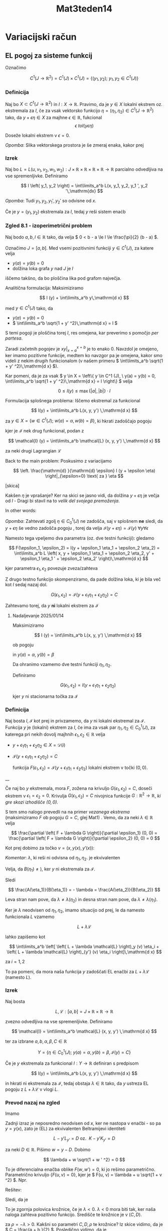 #+title: Mat3teden14
#+startup: nolatexpreview
#+startup: entitiespretty nil
#+startup: show2levels
#+latex_header: \usepackage{amsmath} \usepackage{unicode-math}
#+latex_header: \renewcommand{\theta}{\vartheta} \renewcommand{\phi}{\varphi} \renewcommand{\epsilon}{\varepsilon}
#+latex_header: \newcommand{\odv}[1]{\dot{\vec{#1}}} \newcommand{\oddv}[1]{\ddot{\vec{#1}}}
#+latex_header: \newcommand{\rot}{\mathrm{rot}}\newcommand{\dive}{\mathrm{div}}
#+latex_header: \newcommand{\undd}[1]{\underline{\underline{#1}}}

* Variacijski račun
** EL pogoj za sisteme funkcij

Označimo

\[ C^1 (J \to \mathbb{R} ^2) = C^1(J) \times C^1(J) = \left\{ \left( y_1, y_2 \right); \ y_1, y_2 \in C^1 (J) \right\}
\]


*** Definicija

Naj bo \(  X \subset C^1(J \to \mathbb{R} ^2) \) in \(  I: X \to \mathbb{R} \). Pravimo, da je \(  y \in X \) lokalni ekstrem oz. ekstremala za \(  I \), če za vsak vektorsko funkcijo \(  \eta = (\eta_1, \eta_2) \in C^1 (J \to \mathbb{R} ^2) \) tako, da \(  y + \epsilon \eta \in X \) za majhne \(  \epsilon \in \mathbb{R} \), fukcional
\[ \epsilon \ to I(y \epsilon \eta)
\]

Doseže lokalni ekstrem v \(  \epsilon = 0 \).

/Opomba/: Slika vektorskega prostora je še zmeraj enaka, kakor prej
*** Izrek
Naj bo \(  L = L (u, v_1, v_2, w_1, w_2): J \times \mathbb{R} \times \mathbb{R} \times \mathbb{R} \times \mathbb{R} \to \mathbb{R} \) parcialno odvedljiva na vse spremenljivke. Definiramo

\[ I \left( y_1, y_2 \right) = \int\limits_a^b L(x, y_1, y_2, y_1 ', y_2 '\,\mathrm{dx}
\]

/Opomba/: Tudi \(  y_1, y_2, y_1', y_2' \) so odvisne od \(  x \).

Če je \(  y = \left( y_1, y_2 \right) \) ekstremala za \(  I \), tedaj \(  y \) reši sistem enaċb

\begin{align*}
  L_{y_1} &= \frac{\mathrm{d} }{\mathrm{d} x} L_{y_1'} \\
L_{y_2} &= \frac{\mathrm{d} }{\mathrm{d} x} L_{y_2'}
\end{align*}

*** Zgled 8.1 - izoperimetrični problem

Naj bodo \(  a, b, l \in \mathbb{R} \) tako, da velja \(  0 < b - a \le l \le \frac{\pi}{2} (b - a)  \).

Označimo \(  J = [a, b] \). Med vsemi pozitivnimi funkciji \(  y \in C^1 (J) \), za katere velja

- \(  y(a) = y(b) = 0 \)
- dolžina loka grafa \(  y \) nad \(  J \) je \(  l \)

iščemo takšno, da bo ploščina lika pod grafom največja.

[[file:figures/izoperimetricni.svg]]

Analitična formulacija: Maksimiziramo

\[ I (y) + \int\limits_a^b y\,\mathrm{d x}
\]

med \(  y \in C^1 (J) \) tako, da
- \(  y(a) = y(b) = 0 \)
- \(  \int\limits_a^b \sqrt{1 + y' ^2}\,\mathrm{d x} = l \)

S temi pogoji je ploščina torej \(  I \), res omejena, kar preverimo s pomočjo /per partesa/.

\begin{align*}
  \int\limits_a^b y \,\mathrm{d x} &= \left. xy \right|_{x=a}^{x=b} - \int\limits_a^b y' x \,\mathrm{d x} \\
& \le \int\limits_a^b \left| x \right| \left| y'  \right|\,\mathrm{d x} \\
&= \int\limits_a^b \left| x \right| \sqrt{y' ^2}\,\mathrm{d x} \le \int\limits_a^b \left| x \right| \sqrt{1 + y' ^2}\,\mathrm{d x}
\end{align*}

Zaradi začetnih pogojev je \(  \left. xy \right|_{x = a}^{x = b} \) je to enako 0. Navzdol je omejeno, ker imamo pozitivne funkcije, medtem ko navzgor pa je omejena, kakor smo videli z nekim drugih funkcionalom (v našem primeru \(  \int\limits_a^b \sqrt{1 + y' ^2}\,\mathrm{d x} \)).

Kar pomeni, da je za vsak \(  y \in X = \left\{ y \in C^1 (J), \ y(a) = y(b) = 0, \int\limits_a^b \sqrt{1 + y' ^2}\,\mathrm{d x} = l \right\} \) velja

\[ 0 \le I(y) \le \max \left\{ \left| a \right|, \left| b \right|\right\} \cdot l
\]

Formulacija splošnega problema: Iščemo ekstremal za funkcional

\[ I(y) + \int\limits_a^b L(x, y, y') \,\mathrm{d x}
\]

za \(  y \in X = \left\{ w \in C^1 (J); \ w(a) = \alpha, w(b) = \beta \right\} \), ki
hkrati zadoščajo pogoju
\begin{equation}
\label{eq:1}
 \mathcal{I} (y) = C, \ C \in \mathbb{R} \text{ ki je podan in fiksen}
\end{equation}


kjer je \(  \mathcal{I} \) nek drug funkcional, podan z

\[ \mathcal{I} (y) = \int\limits_a^b \mathcal{L} (x, y, y') \,\mathrm{d x}
\]

za neki drugi Lagrangian \(  \mathcal{L} \)

Back to the main problem: Poskusimo z variacijamo

\[  \left. \frac{\mathrm{d} }{\mathrm{d} \epsilon} I (y + \epsilon \eta) \right|_{\epsilon=0} \text{ za } \eta
\]

[skica]

Kakšen \(  \eta \) je vprašanje? Ker na skici se jasno vidi, da dolžina \(  y + \epsilon \eta \) je večja od \(  l \) - Dragi bi stavil na to /velik del svojega premoženja/.

In other words:

/Opomba/: Zahtevati zgolj \(  \eta \in C^1_0 (J) \) ne zadošča, saj v splošnem *ne* sledi, da \(  y + \epsilon \eta  \) še  vedno zadošča pogoju \ref{eq:1}, torej da velja \(  \mathcal{I} (y + \epsilon \eta) = \mathcal{I}(y)\ \forall y \forall \epsilon \)

Namesto tega vpeljemo dva parametra (oz. dve testni funkciji): gledamo

\[ F(\epsilon_1, \epsilon_2) = I(y + \epsilon_1 \eta_1 + \epsilon_2 \eta_2) = \int\limits_a^b L \left( x, y + \epsilon_1 \eta_1 + \epsilon_2 \eta_2, y' + \epsilon_1 \eta_1 ' + \epsilon_2 \eta_2' \right)\,\mathrm{d x}
\]

kjer parametra \(  \epsilon_1, \epsilon_2 \) povezuje zveza/zahteva

Z drugo testno funkcijo skompenziramo, da pade dolžina loka, ki je bila več kot \(  l \) sedaj nazaj dol.

\[ G(\epsilon_1, \epsilon_2) = \mathcal{I} (y + \epsilon_1 \eta_1 + \epsilon_2 \eta_2) = C
\]

Zahtevamo torej, da \(  y \) *ni* lokalni ekstrem za \(  \mathcal{I} \)
**** Nadaljevanje 2025/01/14

Maksimiziramo

\[ I (y) = \int\limits_a^b L(x, y, y') \,\mathrm{d x}
\]

ob pogoju

\begin{equation}
\label{eq:2}
\mathcal{I} (y) = \int\limits_a^b \mathcal{L} (x, y, y') \,\mathrm{d x}
\end{equation}

in \(  y(a) = \alpha, \ y(b) = \beta \)

Da ohranimo \ref{eq:1} vzamemo dve testni funkciji \(  \eta_1, \eta_2 \).

Definiramo

\[ G(\epsilon_1, \epsilon_2) = I(y + \epsilon_1 \eta_1 + \epsilon_2 \eta_2)
\]

kjer \(  y \) ni stacionarna točka za \(  \mathcal{I} \)
*** Definicija
Naj bosta \(  I, \mathcal{I} \) kot prej in privzamemo, da \(  y \) ni lokalni ekstremal za \(  \mathcal{I} \). Funkcija \(  y \) je (lokalni) ekstrem za \(  I \), če ima za vsak par \(  \eta_1, \eta_2 \in C_0^1(J) \), za katerega pri nekih dovolj majhnih \(  \epsilon_1, \epsilon_2 \in \mathbb{R} \) velja

- \(  y + \epsilon_1 \eta_1 + \epsilon_2 \eta_2 \in X = \mathcal{D}(i) \)
- \(  \mathcal{I} \left( y + \epsilon_1 \eta_1 + \epsilon_2 \eta_2 \right) = C \)

  funkcija \(  F \left( \epsilon_1, \epsilon_2 \right) = \mathcal{I} (y + \epsilon_1 \eta_1 + \epsilon_2 \eta_2) \) lokalni ekstrem v točki \(  (0, 0) \).


__

Če naj bo \(  y \) ekstremala, mora \(  F \), zožena na krivuljo \(  G(\epsilon_1, \epsilon_2) = C \), doseči ekstrem v \(  \epsilon_1 = \epsilon_2 = 0 \). Krivulja \(  G(\epsilon_1, \epsilon_2) = C \) nivojnica funkcije \( G: \mathbb{R} ^2 \to \mathbb{R}  \), /ki gre skozi izhodišče \(  (0, 0) \)./

S tem smo nalogo prevedli na na primer /vezanega ekstrema/ (maksimiziramo \(  F \) ob pogoju \(  G = C \), glej Mat1) . Vemo, da za neki \(  \lambda \in \mathbb{R} \) velja

\[ \frac{\partial \left( F + \lambda G \right)}{\partial \epsilon_1} (0, 0) = \frac{\partial \left( F + \lambda G \right)}{\partial \epsilon_2} (0, 0) = 0
\]

Kot prej dobimo za točko \(  v = (x, y(x), y'(x)) \):

\begin{align}\label{ali:vezekst}
  \int\limits_a^b \left[ \left( L_y + \lambda \mathcal{L}_y \right) (v) \cdot \eta_1 + \left( L_{y'} + \lambda \mathcal{L}_{y'} \right) (v) \cdot \eta_1 ' \right]\,\mathrm{d x} &= 0 \\
  \int\limits_a^b \left[ \left( L_y + \lambda \mathcal{L}_y \right) (v) \cdot \eta_2 + \left( L_{y'} + \lambda \mathcal{L}_{y'} \right) (v) \cdot \eta_2 ' \right]\,\mathrm{d x} &= 0 \\
\end{align}

/Komentar/: \(  \lambda \), ki reši \ref{ali:vezekst} ni odvisna od \(  \eta_1, \eta_2 \). \ref{ali:vezekst}  je ekvivalenten

\begin{align*}
\int\limits_a^b \left( L_y \cdot \eta_1 + L_{y'} \cdot \eta_1 ' \right)\,\mathrm{d x} + \lambda \int\limits_a^b \left( \mathcal{L}_y \eta_1 + \mathcal{L}_{y'} \cdot \eta_1 ' \right) \,\mathrm{d x} &= 0 \\
&= A (\eta_1) + B(\eta_1)
\int\limits_a^b \left( L_y \cdot \eta_2 + L_{y'} \cdot \eta_2 ' \right)\,\mathrm{d x} + \lambda \int\limits_a^b \left( \mathcal{L}_y \eta_2 + \mathcal{L}_{y'} \cdot \eta_2 ' \right) \,\mathrm{d x} &= 0 \\
&= A (\eta_2) + B(\eta_2)
\end{align*}

Velja, da \(  B(\eta_1) \ne ) \), ker \(  y \) ni ekstremala za \(  \mathcal{I} \).

Sledi

\[ \frac{A(\eta_1)}{B(\eta_1)} = - \lambda = \frac{A(\eta_2)}{B(\eta_2)}
\]

Leva stran nam pove, da \(  \lambda \ne \lambda (\eta_2) \) in desna stran nam pove, da \(  \lambda \ne \lambda(\eta_1) \).

Ker je \(  \lambda \) neodvisen od \(  \eta_1, \eta_2 \), imamo situacijo od prej, le da namesto funkcionala \(  L \) vzamemo

\[ L + \lambda \mathcal{L}
\]

\ref{ali:vezekst} lahko zapišemo kot

\[ \int\limits_a^b \left[ \left( L + \lambda \mathcal{L} \right)_y (v) \eta_i + \left( L + \lambda \mathcal{L} \right)_{y'} (v) \eta_i \right]\,\mathrm{d x}
\]

za \(  i = 1, 2 \)

To pa pomeni, da mora naša funkcija \(  y \) zadoščati EL enačbi za \(  L + \lambda \mathcal{L} \) (namesto \(  L \)).
*** Izrek

Naj bosta

\[ L, \mathcal{L}: [a, b] = J \times \mathbb{R} \times \mathbb{R} \to \mathbb{R}
\]

zvezno odvedljiva na vse spremenljivke. Definiramo

\[ \mathcal{I} = \int\limits_a^b \mathcal{L} (x, y, y') \,\mathrm{d x}
\]

ter za izbrane \(  a, b, \alpha, \beta, C \in \mathbb{R} \)

\[ Y = \left\{ \eta \in C^1_0 (J); \ y(a) = \alpha, y(b) = \beta, \mathcal{I}(y) = C \right\}
\]

Če je \(  y \) ekstremala za funkcional \(  I: Y \to \mathbb{R} \) definiran s predpisom

\[ I(y) = \int\limits_a^b L(x, y, y') \,\mathrm{d x}
\]

in hkrati ni ekstremala za \(  \mathcal{I} \), tedaj obstaja \(  \lambda \in \mathbb{R} \) tako, da \(  y \) ustreza EL pogoju z \(  L + \lambda \mathcal{L} \)  v vlogi \(  L \).
*** Prevod nazaj na zgled

Imamo

\begin{align*}
  L &= y \\
\mathcal{L} &= \sqrt{1 + y' ^2} \\
L + \lambda \mathcal{L} &= y + \lambda \sqrt{1 + y' ^2} = K(\lambda) = K
\end{align*}

Zadnji izraz je neposredno neodvisen od \(  x \), ker ne nastopa v enačbi - so pa \(  y = y(x) \), zato je (EL) za ekvivalenten Beltramijevi identiteti

\[ L - y' L_{y'} = D \text{ oz. } \ K - y' K_{y'} = D
\]

\begin{align*}
  K - y' K_{y'} &= D\\
y + \lambda \sqrt{1 + y' ^2} - y' \frac{\lambda \cdot y'}{\sqrt{1 + y' ^2}} &= D &&  \left/ \cdot \sqrt{1 + y' ^2} \right. \\
y \sqrt{1 + y' ^2} + \lambda (1 + y' ^2) - \lambda y' ^2 &= D \sqrt{1 + y' ^2} \\
\lambda + (y - D) \sqrt{1 + y' ^2} &= 0
\end{align*}

za neki \(  D \in \mathbb{R} \). Pišimo \(  w = y - D \). Dobimo

\[ \lambda + w \sqrt{1 + w ' ^2} = 0
\]

To je diferencialna enačba oblike \(  F(w, w') = 0 \), ki jo rešimo parametrično. Parametrično krivuljo \(  \left\{ F(u, v) = 0 \right\} \), kjer je \(  F(u, v) = \lambda + u \sqrt{1 + v ^2} \). Npr.

\begin{align*}
  u &= - \lambda \cos t \\
v &= \tan t, \ t \in  \left( \frac{- \pi}{2}, \frac{p}{2} \right)
\end{align*}

Rešitev:

\begin{align*}
  x &= \int\limits_{}^{} \frac{\dot{u}(t)}{v(t)}\,\mathrm{d t} \\
w &= u(t)
\end{align*}

Sledi, da je

\begin{align*}
  x &= C + \lambda \sin t \\
y &= C - \lambda \cos t
\end{align*}

To je zgornja polovica krožnice, če je \(  \lambda < 0 \). \(  \lambda < 0 \) mora biti tak, ker naša naloga zahteva pozitivno funkcijo. Središče te krožnice je v \(  (C, D) \).

\begin{equation}
\label{eq:3}
 (x - C) ^2 + (y - D) ^2 = \rho ^2
\end{equation}


za \(  \rho = - \lambda > 0 \). Kakšni so parametri \(  C, D, \rho \) te krožnice? Iz skice vidimo, da je \(  C = \frac{a + b }{2} \). Posledično vidimo, da je

\[ D ^2 = \rho ^2 - \left( \frac{b - a}{2} \right) ^2
\]

To vidimo tako, da vstavimo v enačbo \ref{eq:3} \(  x = a, x = b, y = 0 \). Na skici vidimo, da mora \(  D < ) \), zato je

\[ D = - \sqrt{\rho ^2 - \left( \frac{b - a}{2} \right)^2}
\]

Vemo, da je dolžina loka \(  l \) predpisana, ki je prav tako enaka \(  l = \phi r \).

Torej na naši skici je \(  l = \phi \rho \), kjer je \(  \phi \) kot na sliki.

\[ \phi = 2 \arcsin \frac{b - a}{2 \rho}
\]

iz česar sledi, da je

\[ l = 2 \rho \arcsin \frac{b - a}{2 \rho} \text{ oz } l = (b - a) \frac{2 \rho}{b - a} \arcsin \frac{b - a}{2 \rho}
\]

Definiramo \(  \frac{2 \rho}{b - a} = t \), kar pomeni, da imamo funkcijo ene spremenljivk e

\[ l = (b - a) \psi(t) = (b - a) = t \arcsin \frac{1}{t}
\]

Velja, da je \(  \psi \) strogo padajoča na intervalu \(  [1, \infty)  \), kar je za domačo nalogo (pogledaš odvod, če ima prav predznak).

\[ \psi(t) \le \psi(1) = \frac{\pi}{2}
\]

Ko \(  t \to \infty \), vzamemo \(  \psi(t) = \frac{\arcsin \frac{1}{t}}{\frac{1}{t}} \) in definiramo \(  z = \arcsin \frac{1}{t} \), kar pomeni, da imamo \(  \psi(z) = \frac{z}{\sin (z)} \), kar gre v limiti \(  t \to \infty,\ z \to 0,\ \psi(z) \to 1 \). Obstaja \(  \psi^{-1} : \left( 1, \frac{\pi}{2}\right] \to [1, \infty) \).

#+begin_quote
        Papir ne bo kričal... pravzaprav bo čez 10 let, vsaj tako kaže, kričal, ko nekaj narobe napišeš ... v bistvu ne bo, ker ne bo noben več na papir pisal.
#+end_quote

Papir ne bo kričal, ker ne bo več vedel, kaj je prav in kaj narobe. Did you know, da je FB ukinil independent fact checkerje, da preneha ta /censorship/? (besede Zuckerberga).


Back to scheduled program: Po privzetku je \(  \frac{l}{b - a} \le \frac{\pi}{2} \) dobimo

\[ \rho = \frac{b - a}{2} \psi^{-1} \left(  \frac{l}{ b - a} \right)
\]

Odtod izračunamo D in na koncu dobimo formulo za

\[ y = \frac{b - a}{2} \left( \sqrt{\psi^{-1} \left( \frac{l}{b - a} \right)^2 - \left( \frac{b + a - 2x}{b - a} \right) ^2} - \sqrt{\psi^{-1} \left( \frac{l}{b - a} \right)^2 - 1} \right)
\]
* Hilbertovi prostori

Imamo množico \(  M \), ki ima lastnosti vektorskega prostora (torej znamo seštevati elemente množice \(  M \) ter množenje s skalarjem). Prav tako lahko na množici izmerimo oddaljenost s pomočjo metrike, ter merimo kote s skalarnim produktom.

Vsakič, ko uvedemo neko novo strukturo (metriko), moramo najti neko razmerje (trikotniška neenakost), ki povezuje ostale strukture (seštevanje).
** Definicija

Prostor s skalarnim produktom je vektorski prostor \(  V \) nad \(  \mathbb{R} \) ali \(  \mathbb{C} \) na katerem obstaja preslikava

\[ \left\langle \cdot, \cdot \right\rangle : V \times V \to \mathbb{C}
\]

tako, da velja

1) \(  \left\langle x + y, z \right\rangle = \left\langle x, z \right\rangle + \left\langle y, z \right\rangle\)
2) \(  \left\langle \lambda x, z \right\rangle = \lambda \left\langle x, z \right\rangle\), če je množenje s skalarjem v prvem faktorju
3) \(  \left\langle z, x \right\rangle \bar{\left\langle x, z \right\rangle}}\) - s tem smo rešili problem množenja s skalarjem v drugem faktorju, torej \(  \left\langle x, z \right\rangle = \left\langle z, x \right\rangle\) če je prostor realen.
4) \(  \left\langle x, x \right\rangle \le 0 \) in \(  \left\langle x, x \right\rangle  \iff x = 0 \)
   Vprašati se moramo, če imamo \(  0 \) v naši množici, na kar je odgovor, ja, ker smo v vektorskem prostoru.
Operacija \(  \left\langle \cdot, \cdot \right\rangle \) se imenuje /skalarni produkt/.
** Definicija

Naj bo \(  V \) prostor s skalarnim produktom. Norma, ki izhaja iz skalarnega produkta, je definirana s predpisom

\[ \left\lVert x \right\rVert = \sqrt{\left\langle x, x \right\rangle}
\]
** Definicija

Naj bo \(  V \) vektorski prostor. Preslikava \(  \left\lVert \cdot \right\rVert: V \to [0, \infty) \) se imenuje norma, če velja

1) \(  \left\lVert x \right\rVert \le 0 \ \forall x \in V \)
2) \(  \left\lVert x \right\rVert = 0 \iff x = 0 \)
3) \(  \left\lVert \lambda x \right\rVert = \left| \lambda \right| \left\lVert x \right\rVert, \ \forall x \in V, \ \lambda \in \mathbb{C} \text{ oz } \mathbb{R}\)
4) \(  \left\lVert x + y \right\rVert \le \left\lVert x \right\rVert + \left\lVert y \right\rVert\)

Če je \(  V \) prostor s skalarnim produktom, tedaj predpis

\begin{equation}
\label{eq:5}
\left\lVert x \right\rVert = \sqrt{\left\langle x, x \right\rangle}
\end{equation}


res definiram normo na \(  V \).

__

Vemo, če je \(  M \) množica, je preslikava \(  d:M \times M \ to [0, \infty) \) metrika na \(  M \), če velja

- \(  d(x, y) \le 0 \ \forall x, y \in M \) in \(  d(x, y) = 0 \iff x = y \)
- \(  d(x, y) = d(y, x) \)
- \(  d(x, y) \le d(x, z) + d(z, y) \) kar je trikotniška neenakost

Vemo, če je \(  \left\lVert \cdot \right\rVert \) norma na vektorskem prostoru \(  V \), tedaj

\[ d(x, y) = \left\lVert x - y \right\rVert
\]

določa metriko na \(  V \).

Torej velja

\[ \left\{ \text{prostor s skalarnim produktom} \right\} \subsetneqq \left\{ \text{normirani prostori} \right\} \subsetneqq \left\{ \text{metrični prostori} \right\}
\]
** Trditev (Neenakost Cauchy-Schwarz-Bunjakovski - CSB)

Za vsak \(  x, y \) iz prostora s skalarnim produktom \(  V \), velja

\[ \left| \left\langle x, y \right\rangle \right|  \le \left\lVert x \right\rVert \left\lVert y \right\rVert
\]

/Opomba/: Ne mešaj in ne dokazuj trikotniške neenakosti na izpitu!

*Dokaz*:

Obravnavamo primer, ko je prostor skalarjev \(  \mathbb{K} \), enak \(  \mathbb{R} \). Za poljuben \(  \lambda \in \mathbb{R} \) velja

\begin{align*}
 0 &\overset{1)}{\le}  \left\langle x + \lambda y, x + \lambda y \right\rangle \\
&\overset{2)}{=} \left\langle x, x + \lambda y \right\rangle + \left\langle \lambda y, x+ \lambda y \right\rangle \overset{3)}{=} \left\langle x, x + \lambda y \right\rangle \lambda \left\langle y, x + \lambda y \right\rangle \\
&\overset{4)}{=} \left\langle x + \lambda y, x \right\rangle + \lambda \left\langle x + \lambda y, y \right\rangle \\
&= \left\langle x, x \right\rangle + \lambda \left\langle y, x \right\rangle + \lambda \left\langle x, y \right\rangle + \lambda \cdot \lambda \left\langle y, y \right\rangle \\
&= \left\lVert x \right\rVert ^2 + 2 \lambda \left\langle x, y \right\rangle +  \lambda ^2 \left\lVert y \right\rVert ^2 = f(\lambda) && \forall x, y \in V, \ \forall  \lambda \in \mathbb{R}
\end{align*}

Imamo kvadratno funkcijo, ki je za vsako \(  \lambda \) iz \(  \mathbb{R} \) nenegativna z grafom nad absciso.

To pomeni, da mora diskriminanta biti enaka

\begin{align*}
  D &= b ^2 - 4ac \le 0  \\
(2 \left\langle x, y \right\rangle) ^2 - 4 \left\lVert x \right\rVert ^2 \left\lVert x \right\rVert &\le 0 \\
4 \left\langle x, y \right\rangle ^2 \le 4 \left\lVert x \right\rVert ^2 \left\lVert y \right\rVert ^2 && \left/\sqrt{} \right. \\
\left| \left\langle x, y \right\rangle \right| \le  \left\lVert x \right\rVert \left\lVert y \right\rVert  && \square
\end{align*}


 __

 Velja

 \begin{align*}
  \left\lVert x + y \right\rVert ^2 &= \left\langle x + y, x+ y \right\rangle \\
&= \left\langle x, x \right\rangle + \left\langle x, y \right\rangle + \left\langle y, x \right\rangle + \left\langle y, y \right\rangle \\
&= \left\lVert x \right\rVert ^2 + \left\langle x, y \right\rangle + \bar{\left\langle x, y\right\rangle} + \left\lVert y \right\rVert ^2 \\
&= \left\lVert x \right\rVert ^2 + 2 \Re \left\langle x, y \right\rangle + \left\lVert y \right\rVert ^2 \\
\end{align*}

\begin{align*}
\left\lVert x + y  \right\rVert ^2 & \overset{\mathbb{K} = \mathbb{R}}{=} \left\lVert x \right\rVert ^2 + 2 \left\langle x, y \right\rangle + \left\lVert y \right\rVert ^2\\
\left\lVert x - y  \right\rVert ^2 &= \left\lVert x  \right\rVert ^2 - 2 \left\langle x, y \right\rangle + \left\lVert y \right\rVert ^2
\end{align*}

To dvoje sedaj odštejemo in delimo s 4 in dobimo

\begin{equation}
\label{eq:4}
\left\langle x, y \right\rangle  = \frac{\left\lVert x + y \right\rVert ^2 - \left\lVert x - y \right\rVert ^2}{4}
\end{equation}

Za \(  \mathbb{K} = \mathbb{C} \) izračunamo še \(  ix + y \).

Formula \ref{eq:4} pove, kako skalarni produkt rekonstruiramo s pomočjo norme.

/Opomba/: Ni vsaka norma na nekem vektorskem prostoru porojena s skalarnim produktom. Izkaže se, da  je norma porojena s skalarnim produktom \(  \iff \) velja paralelogramska identiteta

\[ \left\lVert x + y \right\rVert  ^2 + \left\lVert x - y \right\rVert ^2 = 2 \left\lVert x \right\rVert ^2 + 2 \left\lVert y \right\rVert ^2
\]
** Definicija

Prostor \(  V \) s skalarnim produktom je /Hilbertov/, če je v porojeni normi poln.


Cauchyjevo zaporedje (razlika dveh poljubno velikih členov zaporedja je poljubno majhna): za vsak \(  \epsilon > 0  \) obstaja \(  n_0 \in \mathbb{N} \) (npr. 500 mio člen) tako, da

\[ m, n \le n_0 \implies \left\lVert x_m - x_n \right\rVert < \epsilon
\]

kjer je \(  \left\lVert \cdot \right\rVert \) podan z \ref{eq:5}

Polnost pomeni, če je zaporedje \(  \left( x_n \right)_n \subset V \) Cauchyjevo, tedaj je konvergentno (v \(  V \)) torej obstaja \(  x \in V \) tako, da \( x = \lim_{n \to \infty}  \) v \(  V \), to pomeni, da je

\[ \lim_{n \to \infty}  \left\lVert x - x_n \right\rVert = 0
\]

kjer je \(  \left\lVert x - x_n \right\rVert \) realno zaporedje.
** Primeri
1) \(  \mathbb{R} ^n = \left\{ (x_1, \ldots, x_n); \ x_j \in \mathbb{R} \right\} \)
   Definiramo

   \[ \left\langle x, y \right\rangle = \sum\limits_{j = 1}^n x_j y_j
   \]

   S tem \(  \mathbb{R} ^n \) postane realen Hilbertov prostor.

2) \(  \mathbb{C} ^n = \left\{ z = \left( z_1, \ldots, z_n \right); z_j \in \mathbb{C} \right\} \)

   Definiramo

   \[ \left\langle z, w \right\rangle = \sum\limits_{j = 1}^n z_j \bar{w}_j
   \]

   S tem \(  \mathbb{C} ^n \) postane kompleksen Hilbertov prostor. Opazimo

   \[ \Re \left\langle z, w \right\rangle _{\mathbb{C} ^n}  = \left\langle \tilde{z}, \tilde{w} \right\rangle_{\mathbb{R}^{2n}}
   \]

   \(  z = a + bi \ \in \mathbb{C}, \ \ w = c + di \ \in \mathbb{C} \)

   \begin{align*}
   \left\langle z, w \right\rangle_{\mathbb{C}} &= z \bar{w} \\
   &= \left( a + bi \right) \left( c - di \right) = (ac + bd) + i (bc - ad)
   \end{align*}

   Iz tega sledi, da je

   \[ \Re \left\langle z, w \right\rangle = ac + bd = \left\langle \begin{bmatrix} a \\ b \end{bmatrix}, \begin{bmatrix} c \\ d \end{bmatrix} \right\rangle_{\mathbb{R} ^2}
   \]

   \(  \mathbb{C} \ni \tilde{x + yi} = (x, y) \in \mathbb{R} ^2 \)
3) \(  J: [a, b] \subset \mathbb{R} \) za \(  V = C(J) = \left\{ f: J \to \mathbb{C}, \ f \text{ zvezvne} \right\} \)

   Definiramo skalarni produkt na \(  V \).

   \begin{align*}
     \left\langle f, g \right\rangle &= \int\limits_J^{} f \bar{g}\,\mathrm{d x} \\
   &= \int\limits_a^b f(x) \bar{g}(x)\,\mathrm{d x}
   \end{align*}

   \begin{align*}
     \left\lVert f \right\rVert ^2 _2 &= \left\langle f, f \right\rangle \\
   &= \int\limits_J^{} f \bar{f} \,\mathrm{d x} \\
   &= \int\limits_J^{} \left| f \right| ^2\,\mathrm{d x }
   \end{align*}

      S tem \(  V \) postane prostor s skalarnim produktom (preveri za domačo nalogo). Ta prostor *ni* Hilbertov.

   Iščemo \(  \left( f_n \right)_n \subset V \) tako, da velja

   a) je Cauchyjevo v \(  V \)

      \begin{align*}
        \left\lVert f_n - f_m \right\rVert ^2 &= \left\langle f_n - f_m, f_n - f_m \right\rangle \\
      &= \int\limits_J^{} \left| f_n - f_m \right| ^2 \,\mathrm{d x} \underset{m, n \to \infty}{\longrightarrow} 0
      \end{align*}

      I guess, da za primer \(  x^n \to 0 \) v \(  \left\lVert \cdot \right\rVert_2 \)na \(  [0, 1] \). Preveriti moramo

      \[ \int\limits_0^1 \left| x^n - x^m \right| ^2 \,\mathrm{d x} \underset{m, n \to \infty}{\longrightarrow}  0
      \]
   b) nima limite v \(  V \)

   Če želimo iz \(  V = \left\{ C(J), \left\lVert \cdot \right\rVert ^2 \right\} \), narediti Hilbertov (= poln) prostor, ga moramo razširiti, vendar to presega Mat3.

4) \(  l ^2 = \left\{ a = \left( x_n \right)_{n \in \mathbb{N}}; \ a_n \in \mathbb{C} \text{ in } \left\lVert a \right\rVert_{l ^2} = \sqrt{\sum\limits_{n = 1}^{\infty} \left| a_n \right| ^2} < \infty \right\} \)

   Imamo za \(  a, b \in l ^2 \)

\[ \left\langle a, b \right\rangle_{l ^2 } = \sum\limits_{j = 1}^{\infty} a_j \bar{b}_j
\]

Množica je separabilna, ko je gosta (ang. /dense set/ ) in ko je števna. Pomembna podmnožica " končna zaporedja":  \(  \left( a_1, a_2, \ldots, a_n, 0, 0, \ldots \right) \)

Če je \(  a = (a_1, a_2, \ldots, ) \in l ^2 \), tedaj za \(  a^{(N)} = \left( a_1, a_2, \ldots, a_n, 0, 0  \right) \in l ^2 \) velja \(  a^{(N)} \to a  \) v \(  l ^2 \)
** Definicija
\(  x, y \in U \) sta pravokotna (\(  x \perp y \)), če \(  \left\langle x, y \right\rangle = 0 \).
** Izrek (Pitagorov)
Če sta \(  x, y \) pravokotna, je

\[ \left\lVert x + y  \right\rVert ^2 = \left\lVert x \right\rVert ^2 + \left\lVert y \right\rVert ^2
\]

*Dokaz*

\[ \left\lVert x + y  \right\rVert ^2 = \left\lVert x \right\rVert ^2 + \left\lVert y \right\rVert ^2 + 2 \Re \left\langle x, y \right\rangle
\]

Zadnji člen je enak 0
** Definicija

Naj bo \(  A \subset X \) poljubna podmnožica, kjer je \(  X \) prostor s skalarnim produktom. Množica

\[ A^{\perp}  = \left\{ y \in X; y \perp a \forall a \in A \right\}
\]

se imenuje ortogonalni komplement.
** Trditev

Za vsak \(  A \subset X \) je \(  A^{\perp} \) zaprt vektorski prostor.

*Dokaz*: Linearnost velja (množenje s skalarjem).

Zaprtost (poglej definicijo odprte množice): če je \(  y_n \in A ^{\perp}; \ y_n \rightarrow x \in X \) (\(  y_n \) konvergira k \(  x \)) iz česar sledi \(  x \in A^{\perp}  \).

Vzamemo poljuben \(  a \in A \). Želimo \(  x \perp a \). Vemo, da je \(  y_n \perp a \) za vsak \(  n \in \mathbb{N} \).

Iz definicije pravokotnosti vemo, da je skalarni produkt enak 0.

\(  \left\langle x, a \right\rangle = \lim_{n \to \infty} \left\langle y_n, a \right\rangle \) ali je to valid?

Vemo

\begin{equation}
\label{eq:7}
y_n \to x
\end{equation}

In hočemo:

\begin{equation}
\label{eq:6}
\left\langle y_n, a \right\rangle \rightarrow \left\langle x, a \right\rangle
\end{equation}

\ref{eq:6}:

\[ \lim_{n \to \infty} \left[ \left\langle y_n, a \right\rangle - \left\langle x, a \right\rangle\right] = 0
\]

\ref{eq:7}

\[ \left\lVert y_n - x \right\rVert \underset{n \to \infty}{=} 0
\]

Velja

\[ \left| \left\langle y_n, a \right\rangle - \left\langle x, a \right\rangle \right| = \left| \left\langle y_n, a \right\rangle \right| \underset{\text{CSB}} \left\lVert y_n - x \right\rVert \left\lVert a \right\rVert \underset{\ref{eq:7}}{\longrightarrow} 0 \quad \square
\]
** Definicija

Naj bo \(  Y \le X  \) (podprostor). Vzamemo \(  x \in X \). Pravimo, da je \(  Y \) ortogonalna (pravoktona) projekcija vektorja \(  x \) na podprostor \(  Y \), če je \(  x - y \perp Y \) oz. \(  x - y \in Y^{\perp} \).

Oznake: \(  y = P_Y x \), preslikava \(  P_Y: X \to Y, \ x \mapsto y = P_Y x \)
se imenuje ortogonalni projektor prostora \(  X \) na podprostor \(  Y \). Dokazati moramo obstoj in enoličnost.
** Trditev

Naj bo \(  X \) prostor s skalarnim produktom in \(  Y \subseteq X \) linearni podprostor. Denimo, da za vsak \(  x \in X \) obstaja neki \(  P_Y x \) kot iz prejšnje definicije. Tedaj

a) \(  P_Y x \) je enolično določen
b) \(  P_Y x \) je najboljši približek za \(  x \) v \(  Y \), v smilsu

   \[ \left\lVert x - P_Y x \right\rVert = \inf_{z \in Y} \left\lVert x - z \right\rVert = d(x, Y)
   \]
c) \(  P_Y \) je linearna
d) Preslikava \(  P_Y \) je zvezna, celo skrčitev: \(  \left\lVert P_Y x \right\rVert \le \left\lVert x \right\rVert, \ \forall x \in X \)
e) \(  Y \) je zaprt v \(  X \).

*Dokaz*:

a) Denimo, da obstajata \(  y_1, y_2 \in Y \) tako, da velja \(  x - y_1 \perp Y \) in \(  x - y_2 \perp Y \). Odštejemo  in sledi \(  Y \ni y_1 - y_2 \perp Y \). Tako sledi, da je \(  y_1 - y_2 \perp y_1 - y_2 \) in to je možno samo, če je \(  y_1 - y_2 = 0 \).
b) Vzemimo poljuben \(  z \in Y \). Tedaj je
   \[  x- z = \underbrace{\left( x - P_Y x \right)}_{\in Y^{\perp}} + \underbrace{\left( P_Y x - z \right)}_{\in Y} \]

   Z uporabo Pitagorovega izreka

   \begin{align*}
     \left\lVert x - z \right\rVert ^2 &= \left\lVert x - P_Y x \right\rVert ^2 + \left\lVert P_Y x - z \right\rVert ^2 & \\
   \ge \left\lVert x - P_Y x \right\rVert ^2
   \end{align*}

   Za enakost vzamemo \(  z = P_Y x \)
c) Vzamemo \(  x_1, x_2 \in X \) . Vemo \(  x_1 - P x_1, x_2 - Px_2 \in Y^{\perp} \). Iz tega sledi

   \[ \left( x_1 + x_2 \right) - \underbrace{\left( Px_1 - Px_2 \right)}_{\in Y} \in Y^{perp}\]

   Po enoličnosti a) sledi \(  Px_1 + Px_2 = P(x_1 + x_2) \)
d) \(  x = (x - Px) + Px \) iz česar sledi

   \[ \left\lVert x \right\rVert ^2 = \underbrace{\left\lVert x - Px \right\rVert ^2}_{\le 0} \left\lVert Px \right\rVert ^2 \le \left\lVert Px \right\rVert ^2 \]
e) Naj bo \(  (y_n)_n \subset Y \) tako, da \(  y_n \to x \) za neki \(  x \in X \). Dokazujemo \(  x \in Y \). Ker je \(  P \) zvezen, sledi \(  Py_n \to P_x \)

   \[ 0 \le \left\lVert Py_n - Px \right\rVert \overset{P \text{ lin. }}{=} \left\lVert P(y_n - x) \right\rVert \overset{d)}{\le} \left\lVert y_n - x \right\rVert \overset{n \to \infty}{\longrightarrow} 0
   \]

   kar je \(  0 \) po privzetku. Hkrati pa velja \(  Py_n = y_n \), saj \(  y_n \in Y \). Sledi, da je \(  Px \leftarrow Py_n = y_n \rightarrow x \) iz česar sledi, da je \(  Px = x \) in to pomeni, da je \(  x \in Y \).

   QED
** Primer
Podprostora \(  Y \subseteq X \), ki nima ortogonalne projekcije \(  Y^{\perp} \). Po e) \(  Y \) ne sme biti zaprt, kar pomeni, da ne sme biti končno dimenzionalen.

Vzamemo \(  X = l ^2 = \left\{ (a_1, a_2, \ldots), \left\lVert x \right\rVert ^2 = \sum\limits_1^{\infty} \left| a_n \right| ^2 < \infty \right\} \) in \(  Y \) je končno zaporedje. Videli smo, da za vsak \(  a \in X \) obstaja zaporedje \(  \left( a^{(N)}\right)_{N \in \mathbb{N}} \subset Y \) tako, da

\[ \left\lVert a^{(N)} - a \right\rVert _2 \underset{N \to \infty}{\longrightarrow} 0
\]

Torej \(  Y \) ni zaprt. Torej po e) ortogonalna projekcija \(  l ^2 \to Y \) ne obstaja.

Kako to "vidimo"? Vzamemo \(  x \in l ^2 \setminus Y \), npr.

\[ x = \left( 1, \frac{1}{2}, \frac{1}{3}, \frac{1}{4}, \frac{1}{5}, \ldots \right) = \left( \frac{1}{n} \right)_{n \in \mathbb{N}}
\]

To pomeni, da

\[ \sum\limits_{n = 1}^{\infty } \frac{1}{n ^2} < \infty
\]
** Trditev

Naj bo \(  Y \subseteq X \) končno dimenzionalen prostor in \(  \left\{ e_1, \ldots e_n \right\} \) njegova baza sestavljena iz paroma ortogonalnih vektorjev z dolžino \(  1 \). To pomeni, da je

\[ \left\langle e_j, e_k \right\rangle = \delta_{jk}
\]

Tedaj je

\[ P_Y x = \sum\limits_{j = 1}^n \left\langle x, e_j \right\rangle e_j
\]

za domačo nalogo lahko pokažeš \(  x - P_Y x \perp e_k, \ \forall k \)
** Definicija
Pravimo, da je družina \(  \left\{ e_j; \ j \in \mathbb{N} \right\} \) ortonormiran sistem (ONS), če velja

\[ \left\langle e_j, e_k \right\rangle = \delta_{jk}
\]
** Izrek (Besselova neenakost)

Naj bo \(  X \) vektorski prostor s skalarnim produktom in \(  \left\{ e_j, \ j \in \mathbb{N} \right\} \) ONS v \(  X \). Tedaj za vsak \(  x \in X \) velja

\[ \sum\limits_{j = 1}^{\infty} \left| \left\langle x, e_j \right\rangle \right| ^2 \le \left\lVert x \right\rVert ^2
\]

*Dokaz*:

Definiramo \(  Y_N = \mathrm{Lin} \left\{ e_1, \ldots, e_n \right\} \) (samo \(  n \) vektorjev). Vemo, da je \(  P_{Y_n} x = \sum\limits_{j = 1}^n \left\langle x, e_j \right\rangle e_j \) (opomba, da je to linearna kombinacija vektorjev). Velja

\[ \left\lVert P_{Y_n} x  \right\rVert ^2 = \sum\limits_{j = 1}^n \left| \left\langle x, e_j \right\rangle \right| ^2
\]

po Pitagorovem izreku, kjer smo upoštevali, da so \(  e_j \) ortogonalni med sabo.

Hkrati vemo, da je \(  \left\lVert P_{Y_n} x \right\rVert \le \left\lVert x \right\rVert\) iz česar sledi

\[ \sum\limits_{j = 1}^n \left| \left\langle x, e_j \right\rangle \right| ^2 \le \left\lVert x \right\rVert ^2, \ \forall n \in \mathbb{N}
\]

Iz tega potem sledi

\[ \sum\limits_{j = 1}^{ \infty } \left| \left\langle x, e_j \right\rangle \right|  ^2 \le \left\lVert x \right\rVert ^2 \quad \square
\]
** Trditev
Naj bo \(  X \) Hilbertov prostor \(  \left\{ e_j, j \in \mathbb{N} \right\} \) ONS in \(  \left( c_j \right)_{j \in \mathbb{N}} \in l ^2 \). Tedaj

\[ \sum\limits_{j = 1}^{\infty}c_j e_j
\]
 obstaja v \(  X \).

 To pomeni, da zaporedje \(  \left( \sum\limits_{j = 1}^n c_j e_j \right)_{n \in \mathbb{N}} \) v X (opazi, da je na zgornji meji \(  n \) in ne \(  \infty \)).

 Če označimo

 \[ x = \sum\limits_{j = 1}^{\infty} c_j e_j
 \]

 je \(  c_j = \left\langle x, e_j \right\rangle \)
** Posledica
Če je \(  \left\{ e_j, \ j \in \mathbb{N} \right\} \) ONS v Hilbertovem prostoru \(  X \), tedaj

\[ \sum\limits_{j = 1}^{\infty} c_j e_j
\]

konvergira \(  \iff \ \left( c_j \right)_{j \in \mathbb{N}} \in l ^2 \)

*Dokaz*:

Označimo

\[ s_n = \sum\limits_{j = 1}^{n} c_j e_j
\]

Po Pitagorovem izrek je \(  \left( s_n \right)_n \) Cauchyjevo v \(  X \).

\begin{align*}
  \left\lVert s_n - s_m \right\rVert ^2 &\overset{n > m}{=} \left\lVert \sum\limits_{j = m + 1}^n c_j e_j \right\rVert ^2 \\
&= \sum\limits_{j = m + 1 }^n \left\lVert c_j e_j \right\rVert ^2 \\
&= \sum\limits_{j = m + 1}^n \left| c_j  \right| ^2 \cdot \underbrace{\left\lVert e_j \right\rVert ^2}_{=1} \\
&= \sum\limits_{j = m + 1 }^n \left| c_j \right| ^2 = \sum\limits_{j = 1}^n \left| c_j \right|^2 - \sum\limits_{j = 1}^m \left| c_j  \right| ^2
\end{align*}

Razlika delnih vsot (konvergirajoče) vrste \(  \sum\limits_{j = 1}^{\infty} \left| c_j \right| ^2 \) gre proti 0, ko \(  m, n \to \infty \).

Ker je \(  X \) poln, obstaja \(  \lim_{n \to \infty} s_n \in X  \). To je naš \(  x \). \(  \square \)
** Definicija

Naj bo \(  X \) Hilbertov prostor in \(  \mathcal{E} = \left\{ e_j; \ j \in \mathbb{N} \right\} \) ONS v \(  X \). Vrsti

\[ \sum\limits_{j = 1}^{\infty} \left\langle x, e_j \right\rangle e_j
\]

pravimo Fourierova vrsta za \(  x \) glede na \(  \mathcal{E} \), števila \(  \left\langle x, e_j \right\rangle \) pa so Fourierovi koeficienti.

/Opomba/: Vrsta konvergira po prejšnjih spoznanjih.

Ali je \(  \sum\limits_{j = 1}^{\infty} \left\langle x, e_j \right\rangle e_j = x \).
** Definicija

Naj bo \(  X \) Hilbertov prostor. Pravimo, da je ONS \(  \mathcal{E} = \left\{ e_j; j \in \mathbb{N} \right\} \) kompleten (KONS), če za vsak \(  x \in X \) velja

\[ x = \sum\limits_{j  =1}^{ \infty }\left\langle x, e_j \right\rangle e_j
\]

** Izrek

\(  X \) je Hilbertov prostor, \(  \mathcal{E} \) je ONS. Naslednje izjave so ekvivalentne:

1) \(  \mathcal{E} \) je KONS
2) za vsak \(  x, y \in X \) je

   \[ \left\langle x, y \right\rangle  = \sum\limits_{j = 1}^{\infty} \left\langle x, e_j \right\rangle \bar{\left\langle y, e_j \right\rangle}
   \]
3) za vsak \(  x \in X \) je

   \[ \left\lVert x \right\rVert  ^2 = \sum\limits_{j = 1}^{\infty} \left| \left\langle x, e_j \right\rangle \right| ^2
   \]

   čemur je Parsevalova indentitea
4) \(  \mathcal{E} \) ni vsebovan v nobenem večjem ONS
5) \(  \mathcal{E}^{\perp} = \left\{ 0 \right\}  \)
